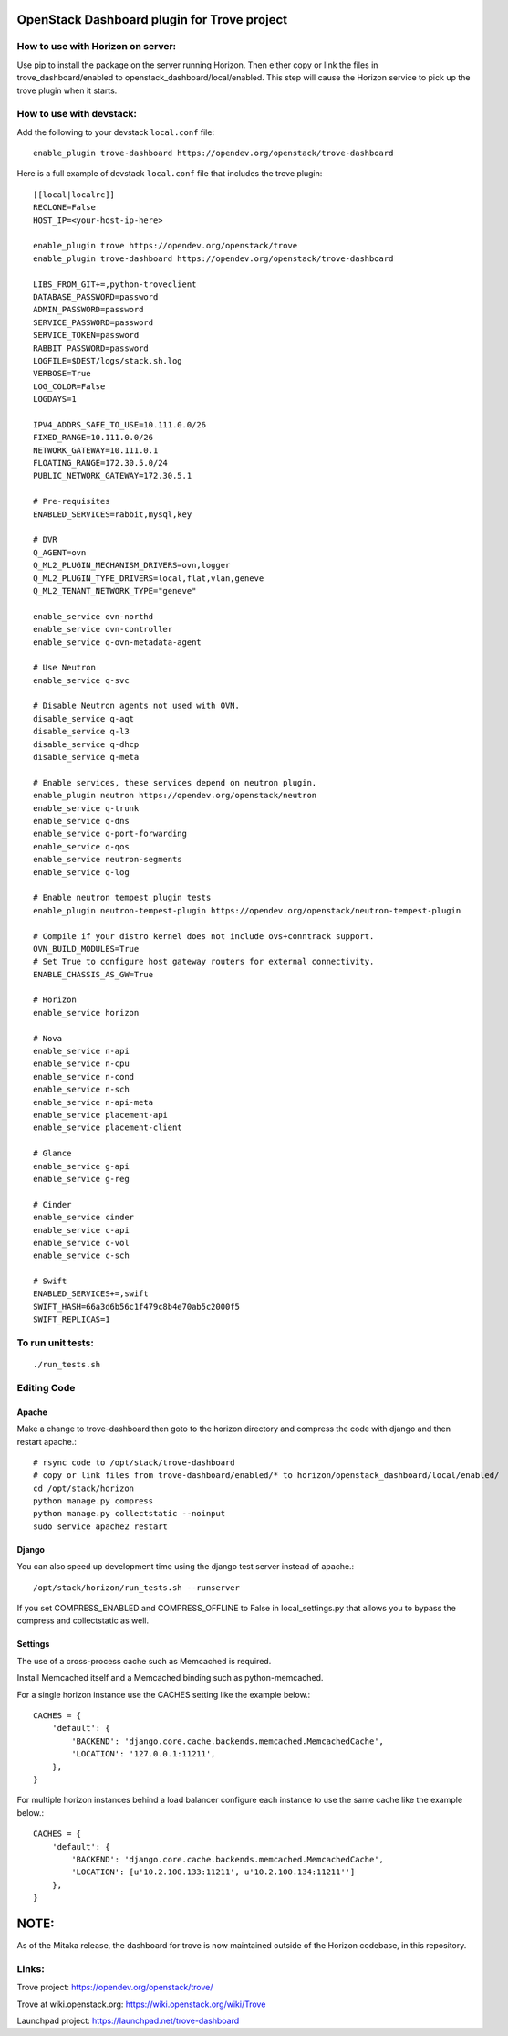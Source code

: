 OpenStack Dashboard plugin for Trove project
============================================

.. image:: https://governance.openstack.org/tc/badges/trove-dashboard.svg
    :target: https://governance.openstack.org/tc/reference/tags/index.html


How to use with Horizon on server:
----------------------------------

Use pip to install the package on the server running Horizon. Then either copy
or link the files in trove_dashboard/enabled to
openstack_dashboard/local/enabled. This step will cause the Horizon service to
pick up the trove plugin when it starts.

How to use with devstack:
-------------------------

Add the following to your devstack ``local.conf`` file::

    enable_plugin trove-dashboard https://opendev.org/openstack/trove-dashboard

Here is a full example of devstack ``local.conf`` file that includes the trove plugin::

    [[local|localrc]]
    RECLONE=False
    HOST_IP=<your-host-ip-here>

    enable_plugin trove https://opendev.org/openstack/trove
    enable_plugin trove-dashboard https://opendev.org/openstack/trove-dashboard

    LIBS_FROM_GIT+=,python-troveclient
    DATABASE_PASSWORD=password
    ADMIN_PASSWORD=password
    SERVICE_PASSWORD=password
    SERVICE_TOKEN=password
    RABBIT_PASSWORD=password
    LOGFILE=$DEST/logs/stack.sh.log
    VERBOSE=True
    LOG_COLOR=False
    LOGDAYS=1

    IPV4_ADDRS_SAFE_TO_USE=10.111.0.0/26
    FIXED_RANGE=10.111.0.0/26
    NETWORK_GATEWAY=10.111.0.1
    FLOATING_RANGE=172.30.5.0/24
    PUBLIC_NETWORK_GATEWAY=172.30.5.1

    # Pre-requisites
    ENABLED_SERVICES=rabbit,mysql,key

    # DVR
    Q_AGENT=ovn
    Q_ML2_PLUGIN_MECHANISM_DRIVERS=ovn,logger
    Q_ML2_PLUGIN_TYPE_DRIVERS=local,flat,vlan,geneve
    Q_ML2_TENANT_NETWORK_TYPE="geneve"

    enable_service ovn-northd
    enable_service ovn-controller
    enable_service q-ovn-metadata-agent

    # Use Neutron
    enable_service q-svc

    # Disable Neutron agents not used with OVN.
    disable_service q-agt
    disable_service q-l3
    disable_service q-dhcp
    disable_service q-meta

    # Enable services, these services depend on neutron plugin.
    enable_plugin neutron https://opendev.org/openstack/neutron
    enable_service q-trunk
    enable_service q-dns
    enable_service q-port-forwarding
    enable_service q-qos
    enable_service neutron-segments
    enable_service q-log

    # Enable neutron tempest plugin tests
    enable_plugin neutron-tempest-plugin https://opendev.org/openstack/neutron-tempest-plugin

    # Compile if your distro kernel does not include ovs+conntrack support.
    OVN_BUILD_MODULES=True
    # Set True to configure host gateway routers for external connectivity.
    ENABLE_CHASSIS_AS_GW=True

    # Horizon
    enable_service horizon

    # Nova
    enable_service n-api
    enable_service n-cpu
    enable_service n-cond
    enable_service n-sch
    enable_service n-api-meta
    enable_service placement-api
    enable_service placement-client

    # Glance
    enable_service g-api
    enable_service g-reg

    # Cinder
    enable_service cinder
    enable_service c-api
    enable_service c-vol
    enable_service c-sch

    # Swift
    ENABLED_SERVICES+=,swift
    SWIFT_HASH=66a3d6b56c1f479c8b4e70ab5c2000f5
    SWIFT_REPLICAS=1


To run unit tests:
------------------
::

    ./run_tests.sh

Editing Code
------------

Apache
~~~~~~

Make a change to trove-dashboard then goto to the horizon directory and
compress the code with django and then restart apache.::

    # rsync code to /opt/stack/trove-dashboard
    # copy or link files from trove-dashboard/enabled/* to horizon/openstack_dashboard/local/enabled/
    cd /opt/stack/horizon
    python manage.py compress
    python manage.py collectstatic --noinput
    sudo service apache2 restart


Django
~~~~~~

You can also speed up development time using the django test server instead of
apache.::

    /opt/stack/horizon/run_tests.sh --runserver

If you set COMPRESS_ENABLED and COMPRESS_OFFLINE to False in local_settings.py
that allows you to bypass the compress and collectstatic as well.


Settings
~~~~~~~~

The use of a cross-process cache such as Memcached is required.

Install Memcached itself and a Memcached binding such as python-memcached.

For a single horizon instance use the CACHES setting like the example below.::

    CACHES = {
        'default': {
            'BACKEND': 'django.core.cache.backends.memcached.MemcachedCache',
            'LOCATION': '127.0.0.1:11211',
        },
    }

For multiple horizon instances behind a load balancer configure each instance
to use the same cache like the example below.::

    CACHES = {
        'default': {
            'BACKEND': 'django.core.cache.backends.memcached.MemcachedCache',
            'LOCATION': [u'10.2.100.133:11211', u'10.2.100.134:11211'']
        },
    }


NOTE:
=====

As of the Mitaka release, the dashboard for trove is now maintained outside of
the Horizon codebase, in this repository.

Links:
------

Trove project: https://opendev.org/openstack/trove/

Trove at wiki.openstack.org: https://wiki.openstack.org/wiki/Trove

Launchpad project: https://launchpad.net/trove-dashboard
